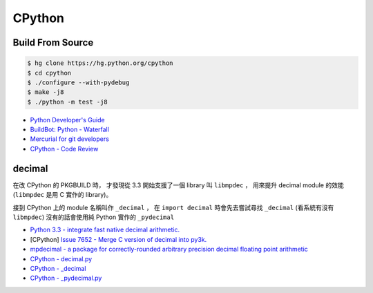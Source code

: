 ========================================
CPython
========================================

Build From Source
========================================

.. code-block:: sh

    $ hg clone https://hg.python.org/cpython
    $ cd cpython
    $ ./configure --with-pydebug
    $ make -j8
    $ ./python -m test -j8

* `Python Developer's Guide <https://docs.python.org/devguide/index.html>`_
* `BuildBot: Python - Waterfall <http://buildbot.python.org/all/waterfall>`_
* `Mercurial for git developers <https://docs.python.org/devguide/gitdevs.html>`_
* `CPython - Code Review <https://bugs.python.org/review/>`_


decimal
========================================

在改 CPython 的 PKGBUILD 時，
才發現從 3.3 開始支援了一個 library 叫 ``libmpdec`` ，
用來提升 decimal module 的效能 (``libmpdec`` 是用 C 實作的 library)。

接到 CPython 上的 module 名稱叫作 ``_decimal`` ，
在 ``import decimal`` 時會先去嘗試尋找 ``_decimal`` (看系統有沒有 ``libmpdec``)
沒有的話會使用純 Python 實作的 ``_pydecimal``

* `Python 3.3 - integrate fast native decimal arithmetic. <https://docs.python.org/3/whatsnew/3.3.html#decimal>`_
* [CPython] `Issue 7652 - Merge C version of decimal into py3k. <https://bugs.python.org/issue7652>`_
* `mpdecimal - a package for correctly-rounded arbitrary precision decimal floating point arithmetic <http://www.bytereef.org/mpdecimal/index.html>`_
* `CPython - decimal.py <https://github.com/python/cpython/blob/master/Lib/decimal.py>`_
* `CPython - _decimal <https://github.com/python/cpython/tree/master/Modules/_decimal>`_
* `CPython - _pydecimal.py <https://github.com/python/cpython/blob/master/Lib/_pydecimal.py>`_
